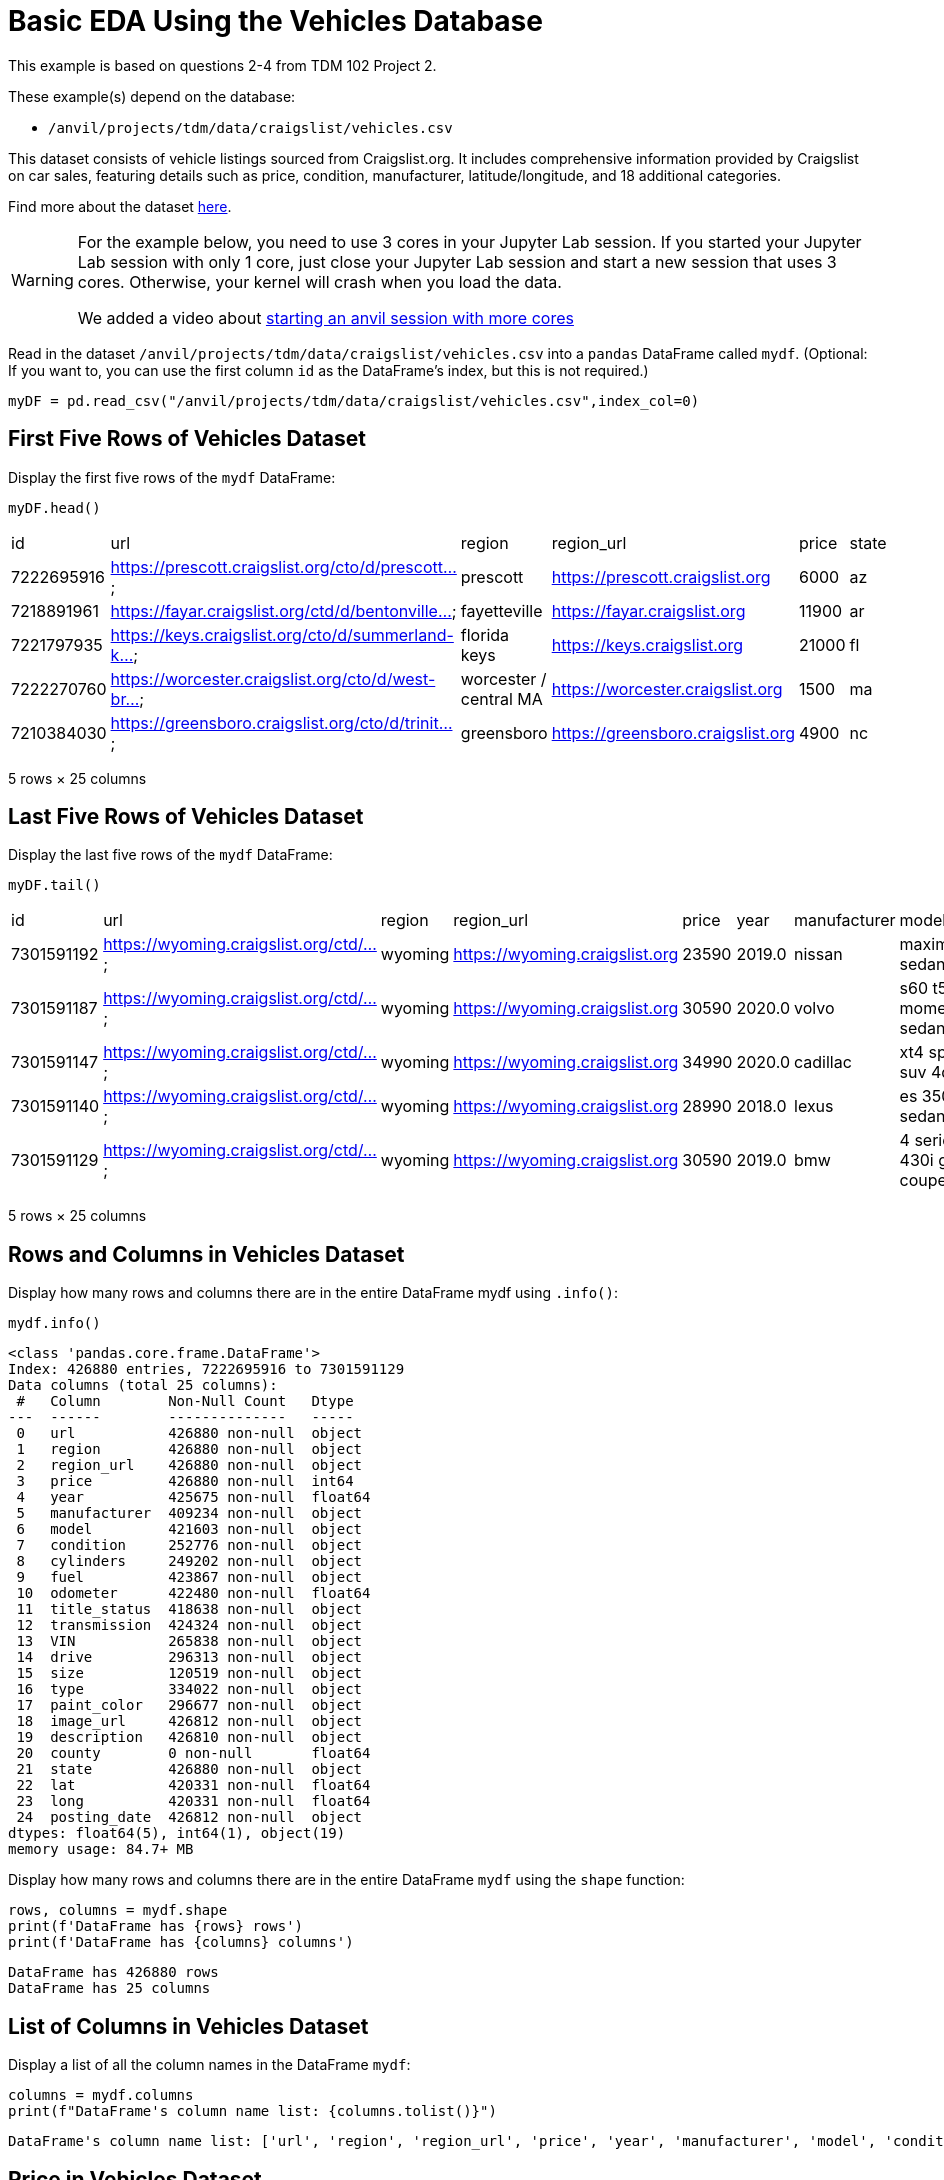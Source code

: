= Basic EDA Using the Vehicles Database


This example is based on questions 2-4 from TDM 102 Project 2.

These example(s) depend on the database:

* `/anvil/projects/tdm/data/craigslist/vehicles.csv`


This dataset consists of vehicle listings sourced from Craigslist.org. It includes comprehensive information provided by Craigslist on car sales, featuring details such as price, condition, manufacturer, latitude/longitude, and 18 additional categories.

Find more about the dataset https://www.kaggle.com/datasets/austinreese/craigslist-carstrucks-data[here]. 


[WARNING]
====
For the example below, you need to use 3 cores in your Jupyter Lab session.  If you started your Jupyter Lab session with only 1 core, just close your Jupyter Lab session and start a new session that uses 3 cores.  Otherwise, your kernel will crash when you load the data.

We added a video about https://the-examples-book.com/starter-guides/anvil/starting-an-anvil-session[starting an anvil session with more cores]
====


Read in the dataset `/anvil/projects/tdm/data/craigslist/vehicles.csv` into a `pandas` DataFrame called `mydf`.  (Optional: If you want to, you can use the first column `id` as the DataFrame's index, but this is not required.)

[source,python]
----
myDF = pd.read_csv("/anvil/projects/tdm/data/craigslist/vehicles.csv",index_col=0)
----



== First Five Rows of Vehicles Dataset
Display the first five rows of the `mydf` DataFrame:


[source,python]
----
myDF.head()
----

|=== 
| id | url | region | region_url | price | state 
| 7222695916 | https://prescott.craigslist.org/cto/d/prescott... | prescott | https://prescott.craigslist.org | 6000 | az 
| 7218891961 | https://fayar.craigslist.org/ctd/d/bentonville... | fayetteville | https://fayar.craigslist.org | 11900 | ar 
| 7221797935 | https://keys.craigslist.org/cto/d/summerland-k... | florida keys | https://keys.craigslist.org | 21000 | fl 
| 7222270760 | https://worcester.craigslist.org/cto/d/west-br... | worcester / central MA | https://worcester.craigslist.org | 1500 | ma 
| 7210384030 | https://greensboro.craigslist.org/cto/d/trinit... | greensboro | https://greensboro.craigslist.org | 4900 | nc 
|=== 
5 rows × 25 columns


== Last Five Rows of Vehicles Dataset

Display the last five rows of the `mydf` DataFrame:

[source,python]
----
myDF.tail()
----

|===
| id         | url                                    | region   | region_url                 | price  | year  | manufacturer | model                    | state | ...
| 7301591192 | https://wyoming.craigslist.org/ctd/... | wyoming  | https://wyoming.craigslist.org | 23590  | 2019.0 | nissan       | maxima s sedan 4d        | wy    | ...
| 7301591187 | https://wyoming.craigslist.org/ctd/... | wyoming  | https://wyoming.craigslist.org | 30590  | 2020.0 | volvo        | s60 t5 momentum sedan 4d | wy    | ...
| 7301591147 | https://wyoming.craigslist.org/ctd/... | wyoming  | https://wyoming.craigslist.org | 34990  | 2020.0 | cadillac     | xt4 sport suv 4d         | wy    | ...
| 7301591140 | https://wyoming.craigslist.org/ctd/... | wyoming  | https://wyoming.craigslist.org | 28990  | 2018.0 | lexus        | es 350 sedan 4d          | wy    | ...
| 7301591129 | https://wyoming.craigslist.org/ctd/... | wyoming  | https://wyoming.craigslist.org | 30590  | 2019.0 | bmw          | 4 series 430i gran coupe | wy    | ...
|===

5 rows × 25 columns


== Rows and Columns in Vehicles Dataset

Display how many rows and columns there are in the entire DataFrame mydf using `.info()`:


[source,python]
----
mydf.info()
----


----
<class 'pandas.core.frame.DataFrame'>
Index: 426880 entries, 7222695916 to 7301591129
Data columns (total 25 columns):
 #   Column        Non-Null Count   Dtype  
---  ------        --------------   -----  
 0   url           426880 non-null  object 
 1   region        426880 non-null  object 
 2   region_url    426880 non-null  object 
 3   price         426880 non-null  int64  
 4   year          425675 non-null  float64
 5   manufacturer  409234 non-null  object 
 6   model         421603 non-null  object 
 7   condition     252776 non-null  object 
 8   cylinders     249202 non-null  object 
 9   fuel          423867 non-null  object 
 10  odometer      422480 non-null  float64
 11  title_status  418638 non-null  object 
 12  transmission  424324 non-null  object 
 13  VIN           265838 non-null  object 
 14  drive         296313 non-null  object 
 15  size          120519 non-null  object 
 16  type          334022 non-null  object 
 17  paint_color   296677 non-null  object 
 18  image_url     426812 non-null  object 
 19  description   426810 non-null  object 
 20  county        0 non-null       float64
 21  state         426880 non-null  object 
 22  lat           420331 non-null  float64
 23  long          420331 non-null  float64
 24  posting_date  426812 non-null  object 
dtypes: float64(5), int64(1), object(19)
memory usage: 84.7+ MB
----


Display how many rows and columns there are in the entire DataFrame `mydf` using the `shape` function:


[source,python]
----
rows, columns = mydf.shape
print(f'DataFrame has {rows} rows')
print(f'DataFrame has {columns} columns')
----

----
DataFrame has 426880 rows
DataFrame has 25 columns
----


== List of Columns in Vehicles Dataset

Display a list of all the column names in the DataFrame `mydf`:

[source,python]
----
columns = mydf.columns
print(f"DataFrame's column name list: {columns.tolist()}")
----

----
DataFrame's column name list: ['url', 'region', 'region_url', 'price', 'year', 'manufacturer', 'model', 'condition', 'cylinders', 'fuel', 'odometer', 'title_status', 'transmission', 'VIN', 'drive', 'size', 'type', 'paint_color', 'image_url', 'description', 'county', 'state', 'lat', 'long', 'posting_date']
----



== Price in Vehicles Dataset

Use the data from `mydf` to answer how many vehicles have a price that is strictly larger than $6000:


[source,python]
----
rows,columns = mydf[mydf['price']>6000].shape
print(f'{rows} cars are more than $6000 in the list')
----

----
312633 cars are more than $6000 in the list
----

OR


----
<class 'pandas.core.frame.DataFrame'>
Index: 312633 entries, 7218891961 to 7301591129
Data columns (total 25 columns):
 #   Column        Non-Null Count   Dtype  
---  ------        --------------   -----  
 0   url           312633 non-null  object 
 1   region        312633 non-null  object 
 2   region_url    312633 non-null  object 
 3   price         312633 non-null  int64  
 4   year          311494 non-null  float64
 5   manufacturer  301006 non-null  object 
 6   model         309569 non-null  object 
 7   condition     191086 non-null  object 
 8   cylinders     179159 non-null  object 
 9   fuel          310303 non-null  object 
 10  odometer      310804 non-null  float64
 11  title_status  307086 non-null  object 
 12  transmission  311016 non-null  object 
 13  VIN           214441 non-null  object 
 14  drive         220821 non-null  object 
 15  size          79013 non-null   object 
 16  type          253846 non-null  object 
 17  paint_color   227459 non-null  object 
 18  image_url     312595 non-null  object 
 19  description   312593 non-null  object 
 20  county        0 non-null       float64
 21  state         312633 non-null  object 
 22  lat           309371 non-null  float64
 23  long          309371 non-null  float64
 24  posting_date  312595 non-null  object 
dtypes: float64(5), int64(1), object(19)
memory usage: 62.0+ MB
----

== Vehicles in Indiana:

Show how many vehicles are from Indiana:

[source,python]
----
mydf['state']= mydf['state'].str.lower()
rows,columns = mydf[mydf['state']=='in'].shape
print(f'{rows} cars are from indiana in the list')
----

----
5704 cars are from indiana in the list
----

== Vehicles in Texas:

Show how many vehicles are from Texas:

[source,python]
----
rows,columns = mydf[mydf['state']=='tx'].shape
print(f'{rows} cars are from texas in the list')
----

----
22945 cars are from texas in the list
----


== Regions in the Vehicles Dataset:

Display all of the regions listed in the data frame:

[source,python]
----
mydf['region'].unique().tolist()
----

----
['prescott',
 'fayetteville',
 'florida keys',
 'worcester / central MA',
 'greensboro',
 'hudson valley',
 'medford-ashland',
 'erie',
 'el paso',
 'bellingham',
 'skagit / island / SJI',
 'la crosse',
 'auburn',
 'birmingham',
 'dothan',
 'florence / muscle shoals',
 'gadsden-anniston',
 'huntsville / decatur',
 'mobile',
 'montgomery',
 'tuscaloosa',
 'anchorage / mat-su',
 'fairbanks',
 'kenai peninsula',
 'southeast alaska',
 'flagstaff / sedona',
 'mohave county',
 'phoenix',
 'show low',
 'sierra vista',
 'tucson',
 'yuma',
 'fort smith',
 'jonesboro',
 'little rock',
 'texarkana',
 'bakersfield',
 'chico',
 'fresno / madera',
 'gold country',
 'hanford-corcoran',
 'humboldt county',
 'imperial county',
 'inland empire',
 'los angeles',
 'mendocino county',
 'merced',
 'modesto',
 'monterey bay',
 'orange county',
 'palm springs',
 'redding',
 'reno / tahoe',
 'sacramento',
 'san diego',
 'san luis obispo',
 'santa barbara',
 'santa maria',
 'SF bay area',
 'siskiyou county',
 'stockton',
 'susanville',
 'ventura county',
 'visalia-tulare',
 'yuba-sutter',
 'boulder',
 'colorado springs',
 'denver',
 'eastern CO',
 'fort collins / north CO',
 'high rockies',
 'pueblo',
 'western slope',
 'eastern CT',
 'hartford',
 'new haven',
 'northwest CT',
 'washington, DC',
 'delaware',
 'daytona beach',
 'ft myers / SW florida',
 'gainesville',
 'heartland florida',
 'jacksonville',
 'lakeland',
 'north central FL',
 'ocala',
 'okaloosa / walton',
 'orlando',
 'panama city',
 'pensacola',
 'sarasota-bradenton',
 'south florida',
 'space coast',
 'st augustine',
 'tallahassee',
 'tampa bay area',
 'treasure coast',
 'albany',
 'athens',
 'atlanta',
 'augusta',
 'brunswick',
 'columbus',
 'macon / warner robins',
 'northwest GA',
 'savannah / hinesville',
 'statesboro',
 'valdosta',
 'hawaii',
 'boise',
 'east idaho',
 'lewiston / clarkston',
 'pullman / moscow',
 "spokane / coeur d'alene",
 'twin falls',
 'bloomington-normal',
 'champaign urbana',
 'chicago',
 'decatur',
 'la salle co',
 'mattoon-charleston',
 'peoria',
 'quad cities, IA/IL',
 'rockford',
 'southern illinois',
 'springfield',
 'st louis, MO',
 'western IL',
 'bloomington',
 'evansville',
 'fort wayne',
 'indianapolis',
 'kokomo',
 'lafayette / west lafayette',
 'muncie / anderson',
 'richmond',
 'south bend / michiana',
 'terre haute',
 'ames',
 'cedar rapids',
 'des moines',
 'dubuque',
 'fort dodge',
 'iowa city',
 'mason city',
 'omaha / council bluffs',
 'sioux city',
 'southeast IA',
 'waterloo / cedar falls',
 'kansas city, MO',
 'lawrence',
 'manhattan',
 'northwest KS',
 'salina',
 'southeast KS',
 'southwest KS',
 'topeka',
 'wichita',
 'bowling green',
 'eastern kentucky',
 'huntington-ashland',
 'lexington',
 'louisville',
 'owensboro',
 'western KY',
 'baton rouge',
 'central louisiana',
 'houma',
 'lafayette',
 'lake charles',
 'monroe',
 'new orleans',
 'shreveport',
 'maine',
 'annapolis',
 'baltimore',
 'cumberland valley',
 'eastern shore',
 'frederick',
 'southern maryland',
 'western maryland',
 'boston',
 'cape cod / islands',
 'south coast',
 'western massachusetts',
 'ann arbor',
 'battle creek',
 'central michigan',
 'detroit metro',
 'flint',
 'grand rapids',
 'holland',
 'jackson',
 'kalamazoo',
 'lansing',
 'muskegon',
 'northern michigan',
 'port huron',
 'saginaw-midland-baycity',
 'southwest michigan',
 'the thumb',
 'upper peninsula',
 'bemidji',
 'brainerd',
 'duluth / superior',
 'fargo / moorhead',
 'mankato',
 'minneapolis / st paul',
 'rochester',
 'southwest MN',
 'st cloud',
 'gulfport / biloxi',
 'hattiesburg',
 'meridian',
 'north mississippi',
 'southwest MS',
 'columbia / jeff city',
 'joplin',
 'kansas city',
 'kirksville',
 'lake of the ozarks',
 'southeast missouri',
 'st joseph',
 'st louis',
 'billings',
 'bozeman',
 'butte',
 'eastern montana',
 'great falls',
 'helena',
 'kalispell',
 'missoula',
 'asheville',
 'boone',
 'charlotte',
 'eastern NC',
 'hickory / lenoir',
 'outer banks',
 'raleigh / durham / CH',
 'wilmington',
 'winston-salem',
 'grand island',
 'lincoln',
 'north platte',
 'scottsbluff / panhandle',
 'elko',
 'las vegas',
 'central NJ',
 'jersey shore',
 'north jersey',
 'south jersey',
 'albuquerque',
 'clovis / portales',
 'farmington',
 'las cruces',
 'roswell / carlsbad',
 'santa fe / taos',
 'binghamton',
 'buffalo',
 'catskills',
 'chautauqua',
 'elmira-corning',
 'finger lakes',
 'glens falls',
 'ithaca',
 'long island',
 'new york city',
 'oneonta',
 'plattsburgh-adirondacks',
 'potsdam-canton-massena',
 'syracuse',
 'twin tiers NY/PA',
 'utica-rome-oneida',
 'watertown',
 'new hampshire',
 'bismarck',
 'grand forks',
 'north dakota',
 'akron / canton',
 'ashtabula',
 'chillicothe',
 'cincinnati',
 'cleveland',
 'dayton / springfield',
 'lima / findlay',
 'mansfield',
 'northern panhandle',
 'parkersburg-marietta',
 'sandusky',
 'toledo',
 'tuscarawas co',
 'youngstown',
 'zanesville / cambridge',
 'fort smith, AR',
 'lawton',
 'northwest OK',
 'oklahoma city',
 'stillwater',
 'texoma',
 'tulsa',
 'bend',
 'corvallis/albany',
 'east oregon',
 'eugene',
 'klamath falls',
 'oregon coast',
 'portland',
 'roseburg',
 'salem',
 'altoona-johnstown',
 'harrisburg',
 'lancaster',
 'lehigh valley',
 'meadville',
 'philadelphia',
 'pittsburgh',
 'poconos',
 'reading',
 'scranton / wilkes-barre',
 'state college',
 'williamsport',
 'york',
 'rhode island',
 'charleston',
 'columbia',
 'florence',
 'greenville / upstate',
 'hilton head',
 'myrtle beach',
 'northeast SD',
 'pierre / central SD',
 'rapid city / west SD',
 'sioux falls / SE SD',
 'south dakota',
 'chattanooga',
 'clarksville',
 'cookeville',
 'knoxville',
 'memphis',
 'nashville',
 'tri-cities',
 'abilene',
 'amarillo',
 'austin',
 'beaumont / port arthur',
 'brownsville',
 'college station',
 'corpus christi',
 'dallas / fort worth',
 'deep east texas',
 'del rio / eagle pass',
 'galveston',
 'houston',
 'killeen / temple / ft hood',
 'laredo',
 'lubbock',
 'mcallen / edinburg',
 'odessa / midland',
 'san angelo',
 'san antonio',
 'san marcos',
 'southwest TX',
 'tyler / east TX',
 'victoria',
 'waco',
 'wichita falls',
 'logan',
 'ogden-clearfield',
 'provo / orem',
 'salt lake city',
 'st george',
 'vermont',
 'charlottesville',
 'danville',
 'fredericksburg',
 'harrisonburg',
 'lynchburg',
 'new river valley',
 'norfolk / hampton roads',
 'roanoke',
 'southwest VA',
 'winchester',
 'kennewick-pasco-richland',
 'moses lake',
 'olympic peninsula',
 'seattle-tacoma',
 'wenatchee',
 'yakima',
 'eastern panhandle',
 'morgantown',
 'southern WV',
 'west virginia (old)',
 'appleton-oshkosh-FDL',
 'eau claire',
 'green bay',
 'janesville',
 'kenosha-racine',
 'madison',
 'milwaukee',
 'northern WI',
 'sheboygan',
 'wausau',
 'wyoming']
----


[source,python]
----
len(mydf['region'].unique().tolist())
----


----
404
----


OR you could use the `nunique` function: 

[source,python]
----
mydf['region'].nunique()
----

----
404
----


